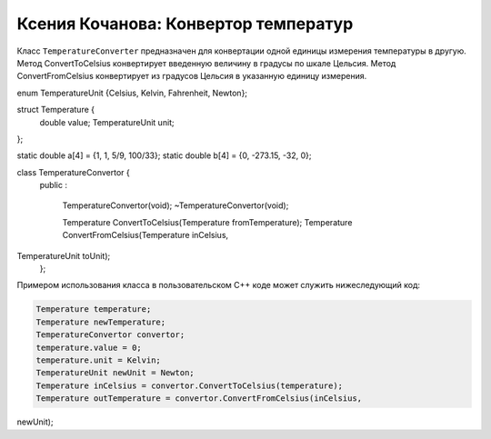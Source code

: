 ﻿Ксения Кочанова: Конвертор температур
=====================================
Класс ``TemperatureConverter`` предназначен для конвертации одной единицы измерения температуры в другую.
Метод ConvertToCelsius конвертирует введенную величину в градусы по шкале Цельсия.
Метод ConvertFromCelsius конвертирует из градусов Цельсия в указанную единицу измерения.


.. code-block:: cpp

enum TemperatureUnit {Celsius, Kelvin, Fahrenheit, Newton};

struct Temperature {
    double value;
    TemperatureUnit unit;
};

static double a[4] = {1, 1, 5/9, 100/33};
static double b[4] = {0, -273.15, -32, 0};

class TemperatureConvertor {
    public
    :
        TemperatureConvertor(void);
        ~TemperatureConvertor(void);
        
        Temperature ConvertToCelsius(Temperature fromTemperature);
        Temperature ConvertFromCelsius(Temperature inCelsius,
TemperatureUnit toUnit);
    };


Примером использования класса в пользовательском C++ коде может служить нижеследующий код:


.. code-block:: cpp

    Temperature temperature;
    Temperature newTemperature;
    TemperatureConvertor convertor;
    temperature.value = 0;
    temperature.unit = Kelvin;
    TemperatureUnit newUnit = Newton;
    Temperature inCelsius = convertor.ConvertToCelsius(temperature);
    Temperature outTemperature = convertor.ConvertFromCelsius(inCelsius,
newUnit);